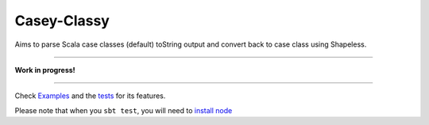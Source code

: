 ============
Casey-Classy
============

|BuildStatus|_ |CoverageStatus|_

Aims to parse Scala case classes (default) toString output and convert back to case class using Shapeless.

----

**Work in progress!**

----

Check Examples_ and the tests_ for its features.

Please note that when you ``sbt test``, you will need to `install node`_


.. |BuildStatus| image:: https://travis-ci.org/aborg0/caseyclassy.svg?branch=master
                    :alt: Build Status
.. _BuildStatus: https://travis-ci.org/aborg0/caseyclassy
.. |CoverageStatus| image:: https://coveralls.io/repos/github/aborg0/caseyclassy/badge.svg?branch=master
                    :alt: Coverage Status
.. _CoverageStatus: https://coveralls.io/github/aborg0/caseyclassy?branch=master

.. _Examples: src/main/tut/Examples.md
.. _tests: src/test/scala/com/github/aborg0/caseyclassy/

.. _install node: https://www.scala-js.org/tutorial/basic/index.html#a-nameprerequisitesa-step-0-prerequisites
